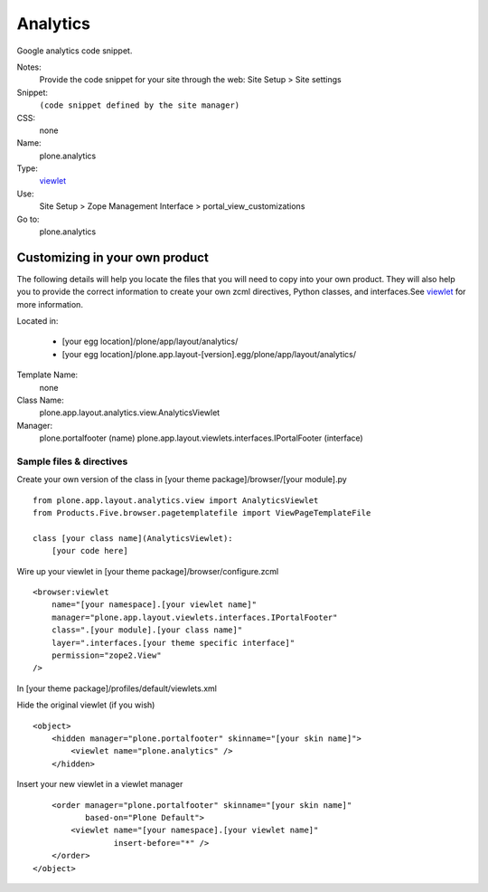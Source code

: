 Analytics
=========

Google analytics code snippet.

Notes:
    Provide the code snippet for your site through the web: Site Setup >
    Site settings
Snippet:
    ``(code snippet defined by the site manager)``
CSS:
    none
Name:
    plone.analytics
Type:
    `viewlet <http://plone.org/documentation/manual/theme-reference/elements/elements/viewlet>`_

Use:
    Site Setup > Zope Management Interface >
    portal\_view\_customizations
Go to:
    plone.analytics

Customizing in your own product
-------------------------------

The following details will help you locate the files that you will need
to copy into your own product. They will also help you to provide the
correct information to create your own zcml directives, Python classes,
and interfaces.See
`viewlet <http://plone.org/documentation/manual/theme-reference/elements/elements/viewlet>`_
for more information.

Located in:

    -  [your egg location]/plone/app/layout/analytics/
    -  [your egg
       location]/plone.app.layout-[version].egg/plone/app/layout/analytics/

Template Name:
    none
Class Name:
    plone.app.layout.analytics.view.AnalyticsViewlet
Manager:
    plone.portalfooter (name)
    plone.app.layout.viewlets.interfaces.IPortalFooter (interface)

Sample files & directives
~~~~~~~~~~~~~~~~~~~~~~~~~

Create your own version of the class in [your theme
package]/browser/[your module].py

::

    from plone.app.layout.analytics.view import AnalyticsViewlet
    from Products.Five.browser.pagetemplatefile import ViewPageTemplateFile

    class [your class name](AnalyticsViewlet):
        [your code here]

Wire up your viewlet in [your theme package]/browser/configure.zcml

::

    <browser:viewlet
        name="[your namespace].[your viewlet name]"
        manager="plone.app.layout.viewlets.interfaces.IPortalFooter"
        class=".[your module].[your class name]"
        layer=".interfaces.[your theme specific interface]"
        permission="zope2.View"
    />

In [your theme package]/profiles/default/viewlets.xml

Hide the original viewlet (if you wish)

::

    <object>
        <hidden manager="plone.portalfooter" skinname="[your skin name]">
            <viewlet name="plone.analytics" />
        </hidden>

Insert your new viewlet in a viewlet manager

::

        <order manager="plone.portalfooter" skinname="[your skin name]"
               based-on="Plone Default">
            <viewlet name="[your namespace].[your viewlet name]"
                     insert-before="*" />
        </order>
    </object>

